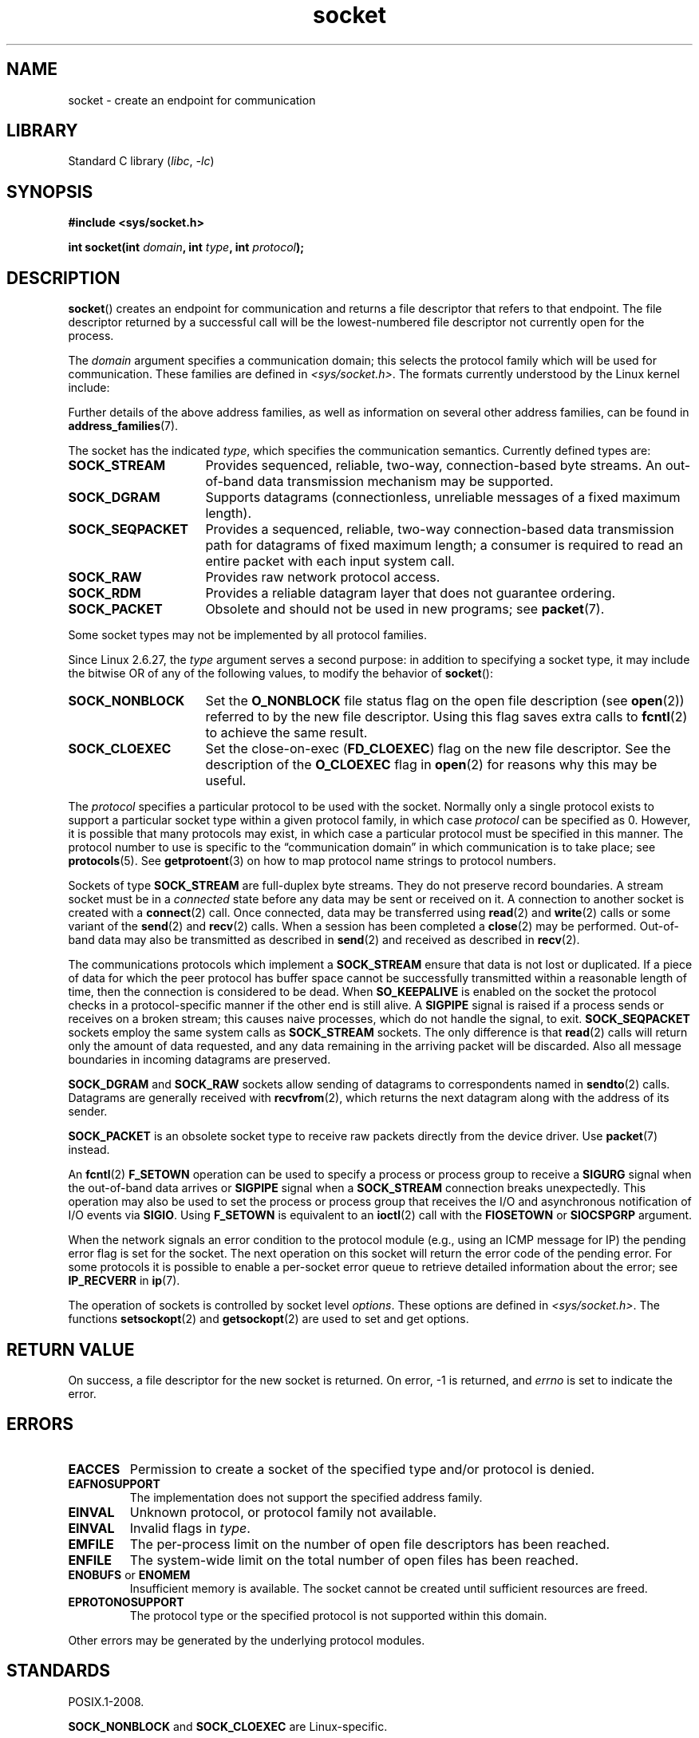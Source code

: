 '\" t
.\" Copyright (c) 1983, 1991 The Regents of the University of California.
.\" All rights reserved.
.\"
.\" SPDX-License-Identifier: BSD-4-Clause-UC
.\"
.\"     $Id: socket.2,v 1.4 1999/05/13 11:33:42 freitag Exp $
.\"
.\" Modified 1993-07-24 by Rik Faith <faith@cs.unc.edu>
.\" Modified 1996-10-22 by Eric S. Raymond <esr@thyrsus.com>
.\" Modified 1998, 1999 by Andi Kleen <ak@muc.de>
.\" Modified 2002-07-17 by Michael Kerrisk <mtk.manpages@gmail.com>
.\" Modified 2004-06-17 by Michael Kerrisk <mtk.manpages@gmail.com>
.\"
.TH socket 2 (date) "Linux man-pages (unreleased)"
.SH NAME
socket \- create an endpoint for communication
.SH LIBRARY
Standard C library
.RI ( libc ,\~ \-lc )
.SH SYNOPSIS
.nf
.B #include <sys/socket.h>
.P
.BI "int socket(int " domain ", int " type ", int " protocol );
.fi
.SH DESCRIPTION
.BR socket ()
creates an endpoint for communication and returns a file descriptor
that refers to that endpoint.
The file descriptor returned by a successful call will be
the lowest-numbered file descriptor not currently open for the process.
.P
The
.I domain
argument specifies a communication domain; this selects the protocol
family which will be used for communication.
These families are defined in
.IR <sys/socket.h> .
The formats currently understood by the Linux kernel include:
.TS
tab(:);
l1 lw40 l.
Name:Purpose:Man page
T{
.B AF_UNIX
T}:T{
Local communication
T}:T{
.BR unix (7)
T}
T{
.B AF_LOCAL
T}:T{
Synonym for
.B AF_UNIX
T}:T{
T}
T{
.B AF_INET
T}:IPv4 Internet protocols:T{
.BR ip (7)
T}
T{
.B AF_AX25
T}:T{
Amateur radio AX.25 protocol
T}:T{
.\" Part of ax25-tools
.BR ax25 (4)
T}
T{
.B AF_IPX
T}:IPX \- Novell protocols:
T{
.B AF_APPLETALK
T}:AppleTalk:T{
.BR ddp (7)
T}
T{
.B AF_X25
T}:ITU-T X.25 / ISO/IEC\~8208 protocol:T{
.BR x25 (7)
T}
T{
.B AF_INET6
T}:IPv6 Internet protocols:T{
.BR ipv6 (7)
T}
T{
.B AF_DECnet
T}:T{
DECet protocol sockets
T}
T{
.B AF_KEY
T}:T{
Key management protocol, originally developed for usage with IPsec
T}
T{
.B AF_NETLINK
T}:T{
Kernel user interface device
T}:T{
.BR netlink (7)
T}
T{
.B AF_PACKET
T}:T{
Low-level packet interface
T}:T{
.BR packet (7)
T}
T{
.B AF_RDS
T}:T{
.\" commit: 639b321b4d8f4e412bfbb2a4a19bfebc1e68ace4
Reliable Datagram Sockets (RDS) protocol
T}:T{
.\" rds-tools: https://github.com/oracle/rds-tools/blob/master/rds.7
.\" rds-tools: https://github.com/oracle/rds-tools/blob/master/rds-rdma.7
.BR rds (7)
.br
.BR rds\-rdma (7)
T}
T{
.B AF_PPPOX
T}:T{
Generic PPP transport layer, for setting up L2 tunnels
(L2TP and PPPoE)
T}
T{
.B AF_LLC
T}:T{
.\" linux-history commit: 34beb106cde7da233d4df35dd3d6cf4fee937caa
Logical link control (IEEE 802.2 LLC) protocol
T}
T{
.B AF_IB
T}:T{
.\" commits: 8d36eb01da5d371f..ce117ffac2e93334
InfiniBand native addressing
T}
T{
.B AF_MPLS
T}:T{
.\" commits: 0189197f441602acdca3f97750d392a895b778fd
Multiprotocol Label Switching
T}
T{
.B AF_CAN
T}:T{
.\" commits: 8dbde28d9711475a..5423dd67bd0108a1
Controller Area Network automotive bus protocol
T}
T{
.B AF_TIPC
T}:T{
.\" commits: b97bf3fd8f6a16966d4f18983b2c40993ff937d4
TIPC, "cluster domain sockets" protocol
T}
T{
.B AF_BLUETOOTH
T}:T{
.\" commits: 8d36eb01da5d371f..ce117ffac2e93334
Bluetooth low-level socket protocol
T}
T{
.B AF_ALG
T}:T{
.\" commit: 03c8efc1ffeb6b82a22c1af8dd908af349563314
Interface to kernel crypto API
T}
T{
.B AF_VSOCK
T}:T{
.\" commit: d021c344051af91f42c5ba9fdedc176740cbd238
VSOCK (originally "VMWare VSockets") protocol
for hypervisor-guest communication
T}:T{
.BR vsock (7)
T}
T{
.B AF_KCM
T}:T{
.\" commit: 03c8efc1ffeb6b82a22c1af8dd908af349563314
KCM (kernel connection multiplexer) interface
T}
T{
.B AF_XDP
T}:T{
.\" commit: c0c77d8fb787cfe0c3fca689c2a30d1dad4eaba7
XDP (express data path) interface
T}
.TE
.P
Further details of the above address families,
as well as information on several other address families, can be found in
.BR address_families (7).
.P
The socket has the indicated
.IR type ,
which specifies the communication semantics.
Currently defined types
are:
.TP 16
.B SOCK_STREAM
Provides sequenced, reliable, two-way, connection-based byte streams.
An out-of-band data transmission mechanism may be supported.
.TP
.B SOCK_DGRAM
Supports datagrams (connectionless, unreliable messages of a fixed
maximum length).
.TP
.B SOCK_SEQPACKET
Provides a sequenced, reliable, two-way connection-based data
transmission path for datagrams of fixed maximum length; a consumer is
required to read an entire packet with each input system call.
.TP
.B SOCK_RAW
Provides raw network protocol access.
.TP
.B SOCK_RDM
Provides a reliable datagram layer that does not guarantee ordering.
.TP
.B SOCK_PACKET
Obsolete and should not be used in new programs;
see
.BR packet (7).
.P
Some socket types may not be implemented by all protocol families.
.P
Since Linux 2.6.27, the
.I type
argument serves a second purpose:
in addition to specifying a socket type,
it may include the bitwise OR of any of the following values,
to modify the behavior of
.BR socket ():
.TP 16
.B SOCK_NONBLOCK
Set the
.B O_NONBLOCK
file status flag on the open file description (see
.BR open (2))
referred to by the new file descriptor.
Using this flag saves extra calls to
.BR fcntl (2)
to achieve the same result.
.TP
.B SOCK_CLOEXEC
Set the close-on-exec
.RB ( FD_CLOEXEC )
flag on the new file descriptor.
See the description of the
.B O_CLOEXEC
flag in
.BR open (2)
for reasons why this may be useful.
.P
The
.I protocol
specifies a particular protocol to be used with the socket.
Normally only a single protocol exists to support a particular
socket type within a given protocol family, in which case
.I protocol
can be specified as 0.
However, it is possible that many protocols may exist, in
which case a particular protocol must be specified in this manner.
The protocol number to use is specific to the \*(lqcommunication domain\*(rq
in which communication is to take place; see
.BR protocols (5).
See
.BR getprotoent (3)
on how to map protocol name strings to protocol numbers.
.P
Sockets of type
.B SOCK_STREAM
are full-duplex byte streams.
They do not preserve
record boundaries.
A stream socket must be in
a
.I connected
state before any data may be sent or received on it.
A connection to
another socket is created with a
.BR connect (2)
call.
Once connected, data may be transferred using
.BR read (2)
and
.BR write (2)
calls or some variant of the
.BR send (2)
and
.BR recv (2)
calls.
When a session has been completed a
.BR close (2)
may be performed.
Out-of-band data may also be transmitted as described in
.BR send (2)
and received as described in
.BR recv (2).
.P
The communications protocols which implement a
.B SOCK_STREAM
ensure that data is not lost or duplicated.
If a piece of data for which
the peer protocol has buffer space cannot be successfully transmitted
within a reasonable length of time, then the connection is considered
to be dead.
When
.B SO_KEEPALIVE
is enabled on the socket the protocol checks in a protocol-specific
manner if the other end is still alive.
A
.B SIGPIPE
signal is raised if a process sends or receives
on a broken stream; this causes naive processes,
which do not handle the signal, to exit.
.B SOCK_SEQPACKET
sockets employ the same system calls as
.B SOCK_STREAM
sockets.
The only difference is that
.BR read (2)
calls will return only the amount of data requested,
and any data remaining in the arriving packet will be discarded.
Also all message boundaries in incoming datagrams are preserved.
.P
.B SOCK_DGRAM
and
.B SOCK_RAW
sockets allow sending of datagrams to correspondents named in
.BR sendto (2)
calls.
Datagrams are generally received with
.BR recvfrom (2),
which returns the next datagram along with the address of its sender.
.P
.B SOCK_PACKET
is an obsolete socket type to receive raw packets directly from the
device driver.
Use
.BR packet (7)
instead.
.P
An
.BR fcntl (2)
.B F_SETOWN
operation can be used to specify a process or process group to receive a
.B SIGURG
signal when the out-of-band data arrives or
.B SIGPIPE
signal when a
.B SOCK_STREAM
connection breaks unexpectedly.
This operation may also be used to set the process or process group
that receives the I/O and asynchronous notification of I/O events via
.BR SIGIO .
Using
.B F_SETOWN
is equivalent to an
.BR ioctl (2)
call with the
.B FIOSETOWN
or
.B SIOCSPGRP
argument.
.P
When the network signals an error condition to the protocol module (e.g.,
using an ICMP message for IP) the pending error flag is set for the socket.
The next operation on this socket will return the error code of the pending
error.
For some protocols it is possible to enable a per-socket error queue
to retrieve detailed information about the error; see
.B IP_RECVERR
in
.BR ip (7).
.P
The operation of sockets is controlled by socket level
.IR options .
These options are defined in
.IR <sys/socket.h> .
The functions
.BR setsockopt (2)
and
.BR getsockopt (2)
are used to set and get options.
.SH RETURN VALUE
On success, a file descriptor for the new socket is returned.
On error, \-1 is returned, and
.I errno
is set to indicate the error.
.SH ERRORS
.TP
.B EACCES
Permission to create a socket of the specified type and/or protocol
is denied.
.TP
.B EAFNOSUPPORT
The implementation does not support the specified address family.
.TP
.B EINVAL
Unknown protocol, or protocol family not available.
.TP
.B EINVAL
.\" Since Linux 2.6.27
Invalid flags in
.IR type .
.TP
.B EMFILE
The per-process limit on the number of open file descriptors has been reached.
.TP
.B ENFILE
The system-wide limit on the total number of open files has been reached.
.TP
.BR ENOBUFS " or " ENOMEM
Insufficient memory is available.
The socket cannot be
created until sufficient resources are freed.
.TP
.B EPROTONOSUPPORT
The protocol type or the specified protocol is not
supported within this domain.
.P
Other errors may be generated by the underlying protocol modules.
.SH STANDARDS
POSIX.1-2008.
.P
.B SOCK_NONBLOCK
and
.B SOCK_CLOEXEC
are Linux-specific.
.SH HISTORY
POSIX.1-2001, 4.4BSD.
.P
.BR socket ()
appeared in 4.2BSD.
It is generally portable to/from
non-BSD systems supporting clones of the BSD socket layer (including
System\ V variants).
.P
The manifest constants used under 4.x BSD for protocol families
are
.BR PF_UNIX ,
.BR PF_INET ,
and so on, while
.BR AF_UNIX ,
.BR AF_INET ,
and so on are used for address
families.
However, already the BSD man page promises: "The protocol
family generally is the same as the address family", and subsequent
standards use AF_* everywhere.
.SH EXAMPLES
An example of the use of
.BR socket ()
is shown in
.BR getaddrinfo (3).
.SH SEE ALSO
.BR accept (2),
.BR bind (2),
.BR close (2),
.BR connect (2),
.BR fcntl (2),
.BR getpeername (2),
.BR getsockname (2),
.BR getsockopt (2),
.BR ioctl (2),
.BR listen (2),
.BR read (2),
.BR recv (2),
.BR select (2),
.BR send (2),
.BR shutdown (2),
.BR socketpair (2),
.BR write (2),
.BR getprotoent (3),
.BR address_families (7),
.BR ip (7),
.BR socket (7),
.BR tcp (7),
.BR udp (7),
.BR unix (7)
.P
\[lq]An Introductory 4.3BSD Interprocess Communication Tutorial\[rq]
and
\[lq]BSD Interprocess Communication Tutorial\[rq],
reprinted in
.I UNIX Programmer's Supplementary Documents Volume 1.
